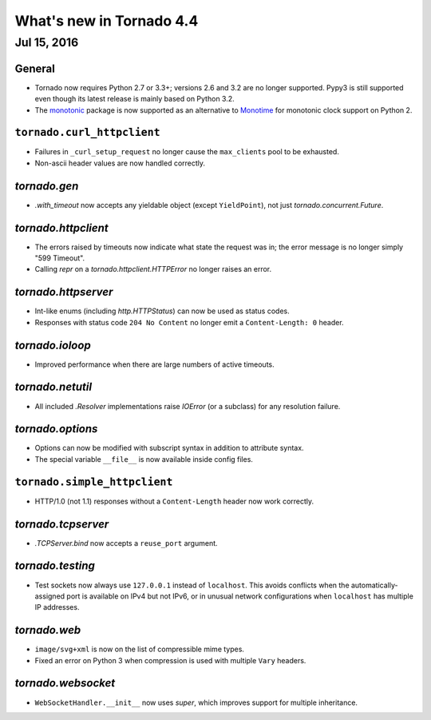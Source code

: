 What's new in Tornado 4.4
=========================

Jul 15, 2016
------------

General
~~~~~~~

* Tornado now requires Python 2.7 or 3.3+; versions 2.6 and 3.2 are no
  longer supported. Pypy3 is still supported even though its latest
  release is mainly based on Python 3.2.
* The `monotonic <https://pypi.python.org/pypi/monotonic>`_ package is
  now supported as an alternative to `Monotime
  <https://pypi.python.org/pypi/Monotime>`_ for monotonic clock support
  on Python 2.

``tornado.curl_httpclient``
~~~~~~~~~~~~~~~~~~~~~~~~~~~

* Failures in ``_curl_setup_request`` no longer cause the
  ``max_clients`` pool to be exhausted.
* Non-ascii header values are now handled correctly.

`tornado.gen`
~~~~~~~~~~~~~

* `.with_timeout` now accepts any yieldable object (except
  ``YieldPoint``), not just `tornado.concurrent.Future`.

`tornado.httpclient`
~~~~~~~~~~~~~~~~~~~~

* The errors raised by timeouts now indicate what state the request
  was in; the error message is no longer simply "599 Timeout".
* Calling `repr` on a `tornado.httpclient.HTTPError` no longer raises
  an error.

`tornado.httpserver`
~~~~~~~~~~~~~~~~~~~~

* Int-like enums (including `http.HTTPStatus`) can now be used as
  status codes.
* Responses with status code ``204 No Content`` no longer emit a
  ``Content-Length: 0`` header.

`tornado.ioloop`
~~~~~~~~~~~~~~~~

* Improved performance when there are large numbers of active timeouts.

`tornado.netutil`
~~~~~~~~~~~~~~~~~

* All included `.Resolver` implementations raise `IOError` (or a
  subclass) for any resolution failure.

`tornado.options`
~~~~~~~~~~~~~~~~~

* Options can now be modified with subscript syntax in addition to
  attribute syntax.
* The special variable ``__file__`` is now available inside config files.

``tornado.simple_httpclient``
~~~~~~~~~~~~~~~~~~~~~~~~~~~~~

* HTTP/1.0 (not 1.1) responses without a ``Content-Length`` header now
  work correctly.

`tornado.tcpserver`
~~~~~~~~~~~~~~~~~~~

* `.TCPServer.bind` now accepts a ``reuse_port`` argument.

`tornado.testing`
~~~~~~~~~~~~~~~~~

* Test sockets now always use ``127.0.0.1`` instead of ``localhost``.
  This avoids conflicts when the automatically-assigned port is
  available on IPv4 but not IPv6, or in unusual network configurations
  when ``localhost`` has multiple IP addresses.

`tornado.web`
~~~~~~~~~~~~~

* ``image/svg+xml`` is now on the list of compressible mime types.
* Fixed an error on Python 3 when compression is used with multiple
  ``Vary`` headers.

`tornado.websocket`
~~~~~~~~~~~~~~~~~~~

* ``WebSocketHandler.__init__`` now uses `super`, which improves
  support for multiple inheritance.
